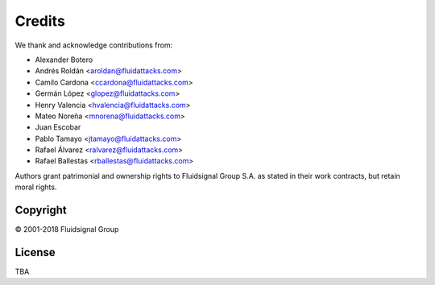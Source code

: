 Credits
=======

We thank and acknowledge contributions from:

* Alexander Botero
* Andrés Roldán <aroldan@fluidattacks.com>
* Camilo Cardona <ccardona@fluidattacks.com>
* Germán López <glopez@fluidattacks.com>
* Henry Valencia <hvalencia@fluidattacks.com>
* Mateo Noreña <mnorena@fluidattacks.com>
* Juan Escobar
* Pablo Tamayo <jtamayo@fluidattacks.com>
* Rafael Álvarez <ralvarez@fluidattacks.com>
* Rafael Ballestas <rballestas@fluidattacks.com>

Authors grant patrimonial and ownership rights
to Fluidsignal Group S.A.
as stated in their work contracts,
but retain moral rights.


---------
Copyright
---------

© 2001-2018 Fluidsignal Group

-------
License
-------

TBA
